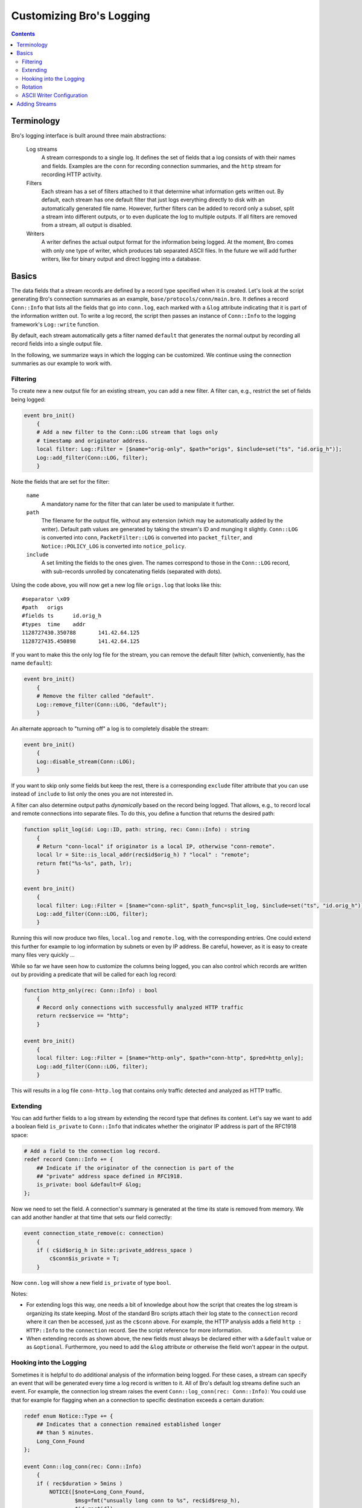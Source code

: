 ==========================
Customizing Bro's Logging
==========================

.. rst-class:: opening

   Bro comes with a flexible key-value based logging interface that
   allows fine-grained control of what gets logged and how it is
   logged. This document describes how logging can be customized and
   extended.

.. contents::

Terminology
===========

Bro's logging interface is built around three main abstractions:

    Log streams
        A stream corresponds to a single log. It defines the set of
        fields that a log consists of with their names and fields.
        Examples are the ``conn`` for recording connection summaries,
        and the ``http`` stream for recording HTTP activity.

    Filters
        Each stream has a set of filters attached to it that determine
        what information gets written out. By default, each stream has
        one default filter that just logs everything directly to disk
        with an automatically generated file name. However, further
        filters can be added to record only a subset, split a stream
        into different outputs, or to even duplicate the log to
        multiple outputs. If all filters are removed from a stream,
        all output is disabled.

    Writers
        A writer defines the actual output format for the information
        being logged. At the moment, Bro comes with only one type of
        writer, which produces tab separated ASCII files. In the 
        future we will add further writers, like for binary output and
        direct logging into a database.

Basics
======

The data fields that a stream records are defined by a record type
specified when it is created. Let's look at the script generating
Bro's connection summaries as an example,
``base/protocols/conn/main.bro``. It defines a record ``Conn::Info``
that lists all the fields that go into ``conn.log``, each marked with
a ``&log`` attribute indicating that it is part of the information
written out. To write a log record, the script then passes an instance
of ``Conn::Info`` to the logging framework's ``Log::write`` function.

By default, each stream automatically gets a filter named ``default``
that generates the normal output by recording all record fields into a
single output file.

In the following, we summarize ways in which the logging can be
customized. We continue using the connection summaries as our example
to work with.

Filtering
---------

To create new a new output file for an existing stream, you can add a
new filter. A filter can, e.g., restrict the set of fields being
logged:

.. code:: bro:

    event bro_init()
        {
        # Add a new filter to the Conn::LOG stream that logs only
        # timestamp and originator address.
        local filter: Log::Filter = [$name="orig-only", $path="origs", $include=set("ts", "id.orig_h")];
        Log::add_filter(Conn::LOG, filter);
        }

Note the fields that are set for the filter:

    ``name``
        A mandatory name for the filter that can later be used
        to manipulate it further.

    ``path``
        The filename for the output file, without any extension (which
        may be automatically added by the writer). Default path values
        are generated by taking the stream's ID and munging it
        slightly. ``Conn::LOG`` is converted into ``conn``,
        ``PacketFilter::LOG`` is converted into ``packet_filter``, and 
        ``Notice::POLICY_LOG`` is converted into ``notice_policy``.

    ``include``
        A set limiting the fields to the ones given. The names
        correspond to those in the ``Conn::LOG`` record, with
        sub-records unrolled by concatenating fields (separated with 
        dots).

Using the code above, you will now get a new log file ``origs.log``
that looks like this::

    #separator \x09
    #path   origs
    #fields ts      id.orig_h
    #types  time    addr
    1128727430.350788       141.42.64.125
    1128727435.450898       141.42.64.125

If you want to make this the only log file for the stream, you can
remove the default filter (which, conveniently, has the name
``default``):

.. code:: bro

    event bro_init()
        {
        # Remove the filter called "default".
        Log::remove_filter(Conn::LOG, "default");
        }

An alternate approach to "turning off" a log is to completely disable
the stream:

.. code:: bro

    event bro_init()
        {
        Log::disable_stream(Conn::LOG);
        }

If you want to skip only some fields but keep the rest, there is a
corresponding ``exclude`` filter attribute that you can use instead of
``include`` to list only the ones you are not interested in.

A filter can also determine output paths *dynamically* based on the
record being logged. That allows, e.g., to record local and remote
connections into separate files. To do this, you define a function
that returns the desired path:

.. code:: bro

    function split_log(id: Log::ID, path: string, rec: Conn::Info) : string
        {
        # Return "conn-local" if originator is a local IP, otherwise "conn-remote".
        local lr = Site::is_local_addr(rec$id$orig_h) ? "local" : "remote";
        return fmt("%s-%s", path, lr);
        }

    event bro_init()
        {
        local filter: Log::Filter = [$name="conn-split", $path_func=split_log, $include=set("ts", "id.orig_h")];
        Log::add_filter(Conn::LOG, filter);
        }   

Running this will now produce two files, ``local.log`` and
``remote.log``, with the corresponding entries. One could extend this
further for example to log information by subnets or even by IP
address. Be careful, however, as it is easy to create many files very
quickly ...

.. sidebar:

    The show ``split_log`` method has one draw-back: it can be used
    only with the ``Conn::Log`` stream as the record type is hardcoded
    into its argument list. However, Bro allows to do a more generic
    variant:

    .. code:: bro

        function split_log(id: Log::ID, path: string, rec: record { id: conn_id; } ) : string
            {
            return Site::is_local_addr(rec$id$orig_h) ? "local" : "remote";
            }

    This function can be used with all log streams that have records
    containing an ``id: conn_id`` field.

While so far we have seen how to customize the columns being logged,
you can also control which records are written out by providing a
predicate that will be called for each log record:

.. code:: bro

    function http_only(rec: Conn::Info) : bool
        {
        # Record only connections with successfully analyzed HTTP traffic
        return rec$service == "http";
        }

    event bro_init()
        {
        local filter: Log::Filter = [$name="http-only", $path="conn-http", $pred=http_only];
        Log::add_filter(Conn::LOG, filter);
        }

This will results in a log file ``conn-http.log`` that contains only
traffic detected and analyzed as HTTP traffic.

Extending
---------

You can add further fields to a log stream by extending the record
type that defines its content. Let's say we want to add a boolean
field ``is_private`` to ``Conn::Info`` that indicates whether the
originator IP address is part of the RFC1918 space:

.. code:: bro

    # Add a field to the connection log record.
    redef record Conn::Info += {
        ## Indicate if the originator of the connection is part of the
        ## "private" address space defined in RFC1918.
        is_private: bool &default=F &log;
    };


Now we need to set the field. A connection's summary is generated at
the time its state is removed from memory. We can add another handler
at that time that sets our field correctly:

.. code:: bro

    event connection_state_remove(c: connection)
        {
        if ( c$id$orig_h in Site::private_address_space )
            c$conn$is_private = T;
        }

Now ``conn.log`` will show a new field ``is_private`` of type
``bool``.

Notes:

- For extending logs this way, one needs a bit of knowledge about how
  the script that creates the log stream is organizing its state
  keeping. Most of the standard Bro scripts attach their log state to
  the ``connection`` record where it can then be accessed, just as the
  ``c$conn`` above. For example, the HTTP analysis adds a field ``http
  : HTTP::Info`` to the ``connection`` record. See the script
  reference for more information.

- When extending records as shown above, the new fields must always be
  declared either with a ``&default`` value or as ``&optional``.
  Furthermore, you need to add the ``&log`` attribute or otherwise the
  field won't appear in the output.

Hooking into the Logging
------------------------

Sometimes it is helpful to do additional analysis of the information
being logged. For these cases, a stream can specify an event that will
be generated every time a log record is written to it. All of Bro's
default log streams define such an event. For example, the connection
log stream raises the event ``Conn::log_conn(rec: Conn::Info)``: You
could use that for example for flagging when an a connection to
specific destination exceeds a certain duration:

.. code:: bro

    redef enum Notice::Type += {
        ## Indicates that a connection remained established longer 
        ## than 5 minutes.
        Long_Conn_Found
    };

    event Conn::log_conn(rec: Conn::Info)
        {
        if ( rec$duration > 5mins )
            NOTICE([$note=Long_Conn_Found, 
                    $msg=fmt("unsually long conn to %s", rec$id$resp_h), 
                    $id=rec$id]);
        }

Often, these events can be an alternative to post-processing Bro logs
externally with Perl scripts. Much of what such an external script
would do later offline, one may instead do directly inside of Bro in
real-time.

Rotation
--------

ASCII Writer Configuration
--------------------------

The ASCII writer has a number of options for customizing the format of
its output, see XXX.bro.

Adding Streams
==============

It's easy to create a new log stream for custom scripts. Here's an
example for the ``Foo`` module:

.. code:: bro

    module Foo;

    export {
        # Create an ID for the our new stream. By convention, this is
        # called "LOG".
        redef enum Log::ID += { LOG };

        # Define the fields. By convention, the type is called "Info".
        type Info: record {
            ts: time     &log;
            id: conn_id  &log;
        };

        # Define a hook event. By convention, this is called
        # "log_<stream>".
        global log_foo: event(rec: Info);
        
    }

    # This event should be handled at a higher priority so that when
    # users modify your stream later and they do it at priority 0, 
    # their code runs after this.
    event bro_init() &priority=5
        {
        # Create the stream. This also adds a default filter automatically.
        Log::create_stream(Foo::LOG, [$columns=Info, $ev=log_foo]);
        }

You can also the state to the ``connection`` record to make it easily
accessible across event handlers:

.. code:: bro

    redef record connection += {
        foo: Info &optional;
        }

Now you can use the ``Log::write`` method to output log records and 
save the logged ``Foo::Info`` record into the connection record:

.. code:: bro

    event connection_established(c: connection)
        {
        local rec: Foo::Info = [$ts=network_time(), $id=c$id];
        c$foo = rec;
        Log::write(Foo::LOG, rec);
        }

See the existing scripts for how to work with such a new connection
field. A simple example is ``base/protocols/syslog/main.bro``. 

When you are developing scripts that add data to the ``connection``
record, care must be given to when and how long data is stored.
Normally data saved to the connection record will remain there for the
duration of the connection and from a practical perspective it's not
uncommon to need to delete that data before the end of the connection.
